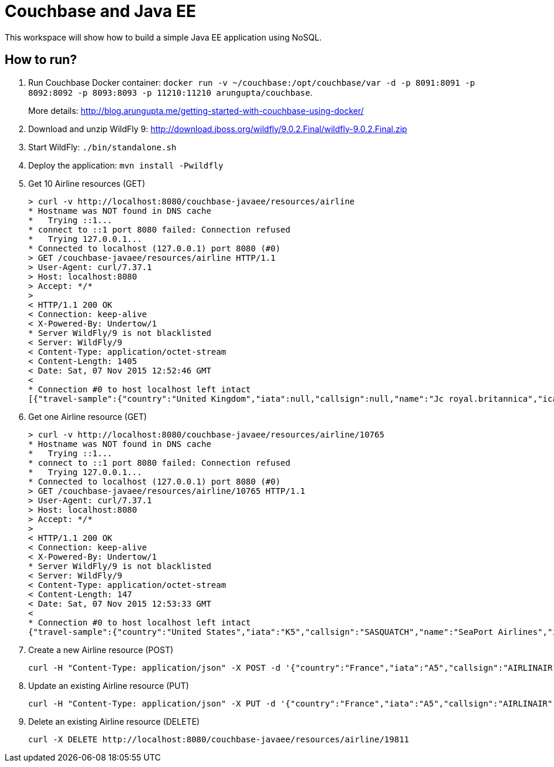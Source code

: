 = Couchbase and Java EE

This workspace will show how to build a simple Java EE application using NoSQL. 

== How to run?

. Run Couchbase Docker container: `docker run -v ~/couchbase:/opt/couchbase/var -d -p 8091:8091 -p 8092:8092 -p 8093:8093 -p 11210:11210 arungupta/couchbase`.
+
More details: http://blog.arungupta.me/getting-started-with-couchbase-using-docker/
+
. Download and unzip WildFly 9: http://download.jboss.org/wildfly/9.0.2.Final/wildfly-9.0.2.Final.zip
. Start WildFly: `./bin/standalone.sh`
. Deploy the application: `mvn install -Pwildfly`
. Get 10 Airline resources (GET)
+
```console
> curl -v http://localhost:8080/couchbase-javaee/resources/airline
* Hostname was NOT found in DNS cache
*   Trying ::1...
* connect to ::1 port 8080 failed: Connection refused
*   Trying 127.0.0.1...
* Connected to localhost (127.0.0.1) port 8080 (#0)
> GET /couchbase-javaee/resources/airline HTTP/1.1
> User-Agent: curl/7.37.1
> Host: localhost:8080
> Accept: */*
> 
< HTTP/1.1 200 OK
< Connection: keep-alive
< X-Powered-By: Undertow/1
* Server WildFly/9 is not blacklisted
< Server: WildFly/9
< Content-Type: application/octet-stream
< Content-Length: 1405
< Date: Sat, 07 Nov 2015 12:52:46 GMT
< 
* Connection #0 to host localhost left intact
[{"travel-sample":{"country":"United Kingdom","iata":null,"callsign":null,"name":"Jc royal.britannica","icao":"JRB","id":10642,"type":"airline"}}, {"travel-sample":{"country":"United States","iata":"WQ","callsign":null,"name":"PanAm World Airways","icao":"PQW","id":13633,"type":"airline"}}, {"travel-sample":{"country":"United States","iata":"TQ","callsign":"TXW","name":"Texas Wings","icao":"TXW","id":10123,"type":"airline"}}, {"travel-sample":{"country":"France","iata":"UU","callsign":"REUNION","name":"Air Austral","icao":"REU","id":1191,"type":"airline"}}, {"travel-sample":{"country":"United Kingdom","iata":"BA","callsign":"SPEEDBIRD","name":"British Airways","icao":"BAW","id":1355,"type":"airline"}}, {"travel-sample":{"country":"United States","iata":"Q5","callsign":"MILE-AIR","name":"40-Mile Air","icao":"MLA","id":10,"type":"airline"}}, {"travel-sample":{"country":"France","iata":"A5","callsign":"AIRLINAIR","name":"Airlinair","icao":"RLA","id":1203,"type":"airline"}}, {"travel-sample":{"country":"United Kingdom","iata":"5W","callsign":"FLYSTAR","name":"Astraeus","icao":"AEU","id":112,"type":"airline"}}, {"travel-sample":{"country":"France","iata":"AF","callsign":"AIRFRANS","name":"Air France","icao":"AFR","id":137,"type":"airline"}}, {"travel-sample":{"country":"United States","iata":"K5","callsign":"SASQUATCH","name":"SeaPort Airlines","icao":"SQH","id":10765,"type":"airline"}}]
```
+
. Get one Airline resource (GET)
+
```console
> curl -v http://localhost:8080/couchbase-javaee/resources/airline/10765
* Hostname was NOT found in DNS cache
*   Trying ::1...
* connect to ::1 port 8080 failed: Connection refused
*   Trying 127.0.0.1...
* Connected to localhost (127.0.0.1) port 8080 (#0)
> GET /couchbase-javaee/resources/airline/10765 HTTP/1.1
> User-Agent: curl/7.37.1
> Host: localhost:8080
> Accept: */*
> 
< HTTP/1.1 200 OK
< Connection: keep-alive
< X-Powered-By: Undertow/1
* Server WildFly/9 is not blacklisted
< Server: WildFly/9
< Content-Type: application/octet-stream
< Content-Length: 147
< Date: Sat, 07 Nov 2015 12:53:33 GMT
< 
* Connection #0 to host localhost left intact
{"travel-sample":{"country":"United States","iata":"K5","callsign":"SASQUATCH","name":"SeaPort Airlines","icao":"SQH","id":10765,"type":"airline"}}
```
+
. Create a new Airline resource (POST)
+
```console
curl -H "Content-Type: application/json" -X POST -d '{"country":"France","iata":"A5","callsign":"AIRLINAIR","name":"Airlinair","icao":"RLA","type":"airline"}' http://localhost:8080/couchbase-javaee/resources/airline
```
+
. Update an existing Airline resource (PUT)
+
```console
curl -H "Content-Type: application/json" -X PUT -d '{"country":"France","iata":"A5","callsign":"AIRLINAIR","name":"Airlin Air","icao":"RLA","type":"airline","id": "19811"}' http://localhost:8080/couchbase-javaee/resources/airline/19811
```
+
. Delete an existing Airline resource (DELETE)
+
```console
curl -X DELETE http://localhost:8080/couchbase-javaee/resources/airline/19811
```
